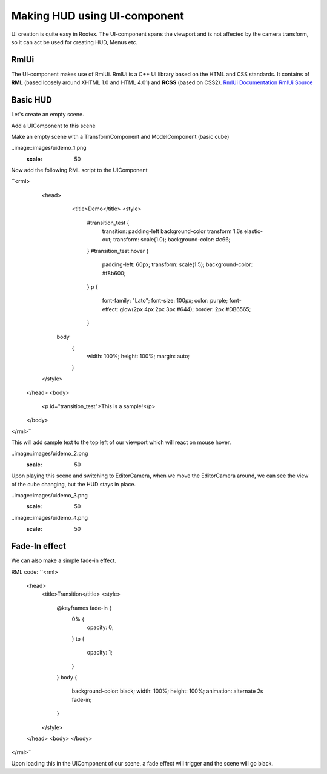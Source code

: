 =============================
Making HUD using UI-component
=============================

UI creation is quite easy in Rootex. The UI-component spans the viewport and is not affected by the camera transform, so it can act be used for creating HUD, Menus etc.

RmlUi
=====

The UI-component makes use of RmlUi. RmlUi is a C++ UI library based on the HTML and CSS standards.
It contains of **RML** (based loosely around XHTML 1.0 and HTML 4.01) and **RCSS** (based on CSS2).
`RmlUi Documentation <https://mikke89.github.io/RmlUiDoc/>`_
`RmlUi Source <https://github.com/mikke89/RmlUi>`_

Basic HUD
=========

Let's create an empty scene.

Add a UIComponent to this scene

Make an empty scene with a TransformComponent and ModelComponent (basic cube)

..image::images/uidemo_1.png
  :scale: 50

Now add the following RML script to the UIComponent

``<rml>
	<head>
		<title>Demo</title>
		<style>
			#transition_test {
				transition: padding-left background-color transform 1.6s elastic-out;
				transform: scale(1.0);
				background-color: #c66;
			}
			#transition_test:hover {
				padding-left: 60px;
				transform: scale(1.5);
				background-color: #f8b600;
			}
			p
			{
				font-family: "Lato";
				font-size: 100px;
				color: purple;
				font-effect: glow(2px 4px 2px 3px #644);
				border: 2px #DB6565;
			}
            body
			{
				width: 100%;
				height: 100%;
				margin: auto;
			}
        </style>
    </head>
    <body>
		<p id="transition_test">This is a sample!</p>
    </body>
</rml>``

This will add sample text to the top left of our viewport which will react on mouse hover.

..image::images/uidemo_2.png
  :scale: 50

Upon playing this scene and switching to EditorCamera, when we move the EditorCamera around, we can see the view of the cube changing, but the HUD stays in place.

..image::images/uidemo_3.png
  :scale: 50

..image::images/uidemo_4.png
  :scale: 50

Fade-In effect
==============

We can also make a simple fade-in effect.

RML code:
``<rml>
    <head>
        <title>Transition</title>
        <style>
            @keyframes fade-in {
                0% {
                    opacity: 0;
                }
                to {
                    opacity: 1;
                }
            }
            body {
                background-color: black;
                width: 100%;
                height: 100%;
                animation: alternate 2s fade-in;
            }
        </style>
    </head>
    <body>
    </body>
</rml>``

Upon loading this in the UIComponent of our scene, a fade effect will trigger and the scene will go black.